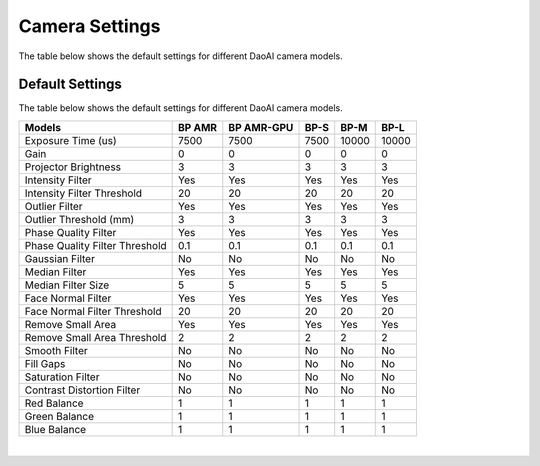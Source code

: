 Camera Settings
=================

The table below shows the default settings for different DaoAI camera models.


Default Settings
---------------------

The table below shows the default settings for different DaoAI camera models.

.. list-table:: 
   :header-rows: 1

   * - Models
     - BP AMR
     - BP AMR-GPU
     - BP-S
     - BP-M
     - BP-L
   * - Exposure Time (us)
     - 7500
     - 7500
     - 7500
     - 10000
     - 10000
   * - Gain
     - 0
     - 0
     - 0
     - 0
     - 0
   * - Projector Brightness
     - 3
     - 3
     - 3
     - 3
     - 3
   * - Intensity Filter
     - Yes
     - Yes
     - Yes
     - Yes
     - Yes
   * - Intensity Filter Threshold 
     - 20
     - 20 
     - 20
     - 20
     - 20
   * - Outlier Filter 
     - Yes
     - Yes
     - Yes
     - Yes
     - Yes
   * - Outlier Threshold (mm) 
     - 3
     - 3
     - 3
     - 3
     - 3
   * - Phase Quality Filter
     - Yes
     - Yes
     - Yes
     - Yes
     - Yes
   * - Phase Quality Filter Threshold 
     - 0.1 
     - 0.1 
     - 0.1 
     - 0.1 
     - 0.1 
   * - Gaussian Filter
     - No
     - No
     - No
     - No
     - No
   * - Median Filter
     - Yes
     - Yes
     - Yes
     - Yes
     - Yes
   * - Median Filter Size 
     - 5 
     - 5 
     - 5 
     - 5 
     - 5 
   * - Face Normal Filter 
     - Yes 
     - Yes 
     - Yes 
     - Yes 
     - Yes 
   * - Face Normal Filter Threshold 
     - 20 
     - 20 
     - 20 
     - 20 
     - 20 
   * - Remove Small Area 
     - Yes
     - Yes
     - Yes
     - Yes
     - Yes
   * - Remove Small Area Threshold 
     - 2 
     - 2 
     - 2 
     - 2 
     - 2 
   * - Smooth Filter 
     - No
     - No
     - No
     - No
     - No
   * - Fill Gaps 
     - No
     - No
     - No
     - No
     - No
   * - Saturation Filter 
     - No
     - No
     - No
     - No
     - No
   * - Contrast Distortion Filter 
     - No
     - No
     - No
     - No
     - No
   * - Red Balance 
     - 1
     - 1
     - 1
     - 1
     - 1
   * - Green Balance  
     - 1
     - 1
     - 1
     - 1
     - 1
   * - Blue Balance  
     - 1
     - 1
     - 1
     - 1
     - 1

|

.. It is possible to read various settings info from the SDK.

.. Default camera settings:

.. .. tabs::

..     .. tab:: C++
..         .. code-block::
..             abc 